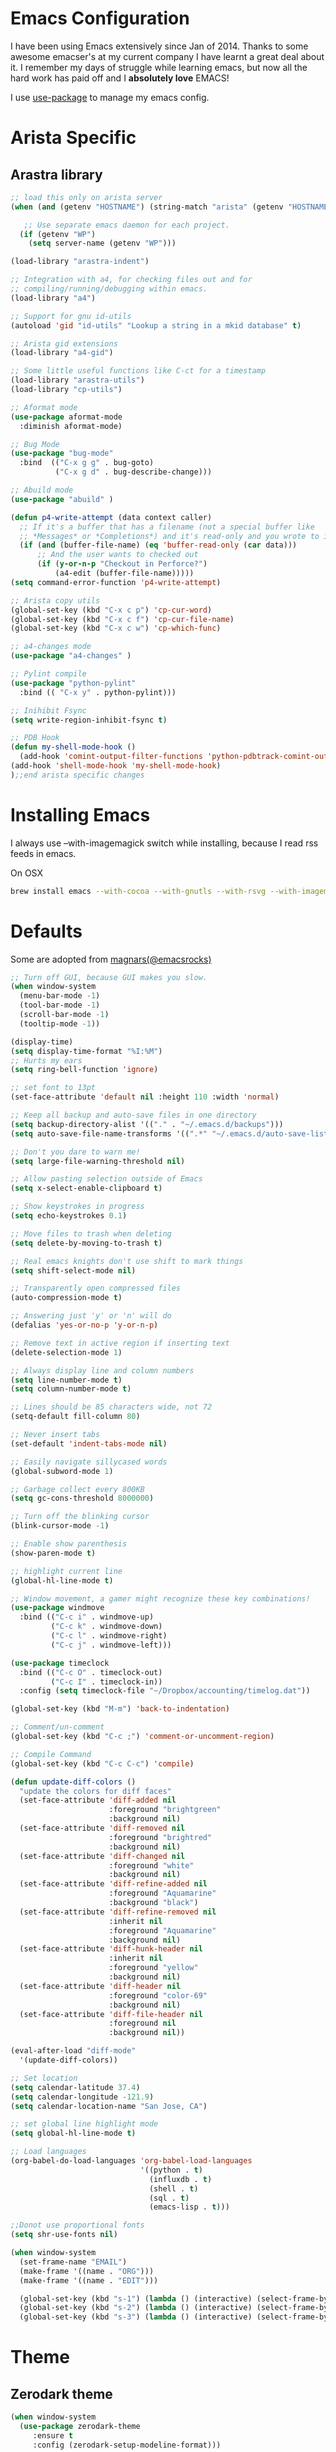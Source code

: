 * Emacs Configuration

I have been using Emacs extensively since Jan of 2014. Thanks to some awesome
emacser's at my current company I have learnt a great deal about it. I remember my
days of struggle while learning emacs, but now all the hard work has paid off and I
*absolutely love* EMACS!

I use [[https://github.com/jwiegley/use-package][use-package]] to manage my emacs config.

* Arista Specific
** Arastra library

#+BEGIN_SRC emacs-lisp
  ;; load this only on arista server
  (when (and (getenv "HOSTNAME") (string-match "arista" (getenv "HOSTNAME")))

     ;; Use separate emacs daemon for each project.
    (if (getenv "WP")
      (setq server-name (getenv "WP")))

  (load-library "arastra-indent")

  ;; Integration with a4, for checking files out and for
  ;; compiling/running/debugging within emacs.
  (load-library "a4")

  ;; Support for gnu id-utils
  (autoload 'gid "id-utils" "Lookup a string in a mkid database" t)

  ;; Arista gid extensions
  (load-library "a4-gid")

  ;; Some little useful functions like C-ct for a timestamp
  (load-library "arastra-utils")
  (load-library "cp-utils")

  ;; Aformat mode
  (use-package aformat-mode
    :diminish aformat-mode)

  ;; Bug Mode
  (use-package "bug-mode"
    :bind  (("C-x g g" . bug-goto)
            ("C-x g d" . bug-describe-change)))

  ;; Abuild mode
  (use-package "abuild" )

  (defun p4-write-attempt (data context caller)
    ;; If it's a buffer that has a filename (not a special buffer like
    ;; *Messages* or *Completions*) and it's read-only and you wrote to it
    (if (and (buffer-file-name) (eq 'buffer-read-only (car data)))
        ;; And the user wants to checked out
        (if (y-or-n-p "Checkout in Perforce?")
            (a4-edit (buffer-file-name)))))
  (setq command-error-function 'p4-write-attempt)

  ;; Arista copy utils
  (global-set-key (kbd "C-x c p") 'cp-cur-word)
  (global-set-key (kbd "C-x c f") 'cp-cur-file-name)
  (global-set-key (kbd "C-x c w") 'cp-which-func)

  ;; a4-changes mode
  (use-package "a4-changes" )

  ;; Pylint compile
  (use-package "python-pylint"
    :bind (( "C-x y" . python-pylint)))

  ;; Inihibit Fsync
  (setq write-region-inhibit-fsync t)

  ;; PDB Hook
  (defun my-shell-mode-hook ()
    (add-hook 'comint-output-filter-functions 'python-pdbtrack-comint-output-filter-function t))
  (add-hook 'shell-mode-hook 'my-shell-mode-hook)
  );;end arista specific changes
#+END_SRC

* Installing Emacs
I always use --with-imagemagick switch while installing, because I
read rss feeds in emacs.

On OSX
#+BEGIN_SRC sh
brew install emacs --with-cocoa --with-gnutls --with-rsvg --with-imagemagick
#+END_SRC

* Defaults
Some are adopted from [[https://github.com/magnars][magnars(@emacsrocks)]]
#+BEGIN_SRC emacs-lisp
  ;; Turn off GUI, because GUI makes you slow.
  (when window-system
    (menu-bar-mode -1)
    (tool-bar-mode -1)
    (scroll-bar-mode -1)
    (tooltip-mode -1))

  (display-time)
  (setq display-time-format "%I:%M")
  ;; Hurts my ears
  (setq ring-bell-function 'ignore)

  ;; set font to 13pt
  (set-face-attribute 'default nil :height 110 :width 'normal)

  ;; Keep all backup and auto-save files in one directory
  (setq backup-directory-alist '(("." . "~/.emacs.d/backups")))
  (setq auto-save-file-name-transforms '((".*" "~/.emacs.d/auto-save-list/" t)))

  ;; Don't you dare to warn me!
  (setq large-file-warning-threshold nil)

  ;; Allow pasting selection outside of Emacs
  (setq x-select-enable-clipboard t)

  ;; Show keystrokes in progress
  (setq echo-keystrokes 0.1)

  ;; Move files to trash when deleting
  (setq delete-by-moving-to-trash t)

  ;; Real emacs knights don't use shift to mark things
  (setq shift-select-mode nil)

  ;; Transparently open compressed files
  (auto-compression-mode t)

  ;; Answering just 'y' or 'n' will do
  (defalias 'yes-or-no-p 'y-or-n-p)

  ;; Remove text in active region if inserting text
  (delete-selection-mode 1)

  ;; Always display line and column numbers
  (setq line-number-mode t)
  (setq column-number-mode t)

  ;; Lines should be 85 characters wide, not 72
  (setq-default fill-column 80)

  ;; Never insert tabs
  (set-default 'indent-tabs-mode nil)

  ;; Easily navigate sillycased words
  (global-subword-mode 1)

  ;; Garbage collect every 800KB
  (setq gc-cons-threshold 8000000)

  ;; Turn off the blinking cursor
  (blink-cursor-mode -1)

  ;; Enable show parenthesis
  (show-paren-mode t)

  ;; highlight current line
  (global-hl-line-mode t)

  ;; Window movement, a gamer might recognize these key combinations!
  (use-package windmove
    :bind (("C-c i" . windmove-up)
           ("C-c k" . windmove-down)
           ("C-c l" . windmove-right)
           ("C-c j" . windmove-left)))

  (use-package timeclock
    :bind (("C-c O" . timeclock-out)
           ("C-c I" . timeclock-in))
    :config (setq timeclock-file "~/Dropbox/accounting/timelog.dat"))

  (global-set-key (kbd "M-m") 'back-to-indentation)

  ;; Comment/un-comment
  (global-set-key (kbd "C-c ;") 'comment-or-uncomment-region)

  ;; Compile Command
  (global-set-key (kbd "C-c C-c") 'compile)

  (defun update-diff-colors ()
    "update the colors for diff faces"
    (set-face-attribute 'diff-added nil
                        :foreground "brightgreen"
                        :background nil)
    (set-face-attribute 'diff-removed nil
                        :foreground "brightred"
                        :background nil)
    (set-face-attribute 'diff-changed nil
                        :foreground "white"
                        :background nil)
    (set-face-attribute 'diff-refine-added nil
                        :foreground "Aquamarine"
                        :background "black")
    (set-face-attribute 'diff-refine-removed nil
                        :inherit nil
                        :foreground "Aquamarine"
                        :background nil)
    (set-face-attribute 'diff-hunk-header nil
                        :inherit nil
                        :foreground "yellow"
                        :background nil)
    (set-face-attribute 'diff-header nil
                        :foreground "color-69"
                        :background nil)
    (set-face-attribute 'diff-file-header nil
                        :foreground nil
                        :background nil))

  (eval-after-load "diff-mode"
    '(update-diff-colors))

  ;; Set location
  (setq calendar-latitude 37.4)
  (setq calendar-longitude -121.9)
  (setq calendar-location-name "San Jose, CA")

  ;; set global line highlight mode
  (setq global-hl-line-mode t)

  ;; Load languages
  (org-babel-do-load-languages 'org-babel-load-languages
                               '((python . t)
                                 (influxdb . t)
                                 (shell . t)
                                 (sql . t)
                                 (emacs-lisp . t)))

  ;;Donot use proportional fonts
  (setq shr-use-fonts nil)

  (when window-system
    (set-frame-name "EMAIL")
    (make-frame '((name . "ORG")))
    (make-frame '((name . "EDIT")))

    (global-set-key (kbd "s-1") (lambda () (interactive) (select-frame-by-name "EMAIL")))
    (global-set-key (kbd "s-2") (lambda () (interactive) (select-frame-by-name "ORG")))
    (global-set-key (kbd "s-3") (lambda () (interactive) (select-frame-by-name "EDIT"))))
#+END_SRC

* Theme
** Zerodark theme
  #+BEGIN_SRC emacs-lisp
  (when window-system
    (use-package zerodark-theme
       :ensure t
       :config (zerodark-setup-modeline-format)))
  #+END_SRC
   #+END_SRC
* Packages
** Autocomplete mode
#+BEGIN_SRC emacs-lisp
  (use-package auto-complete
    :commands auto-complete-mode
    :init
    (progn
      (auto-complete-mode t))
    :bind (:map ac-completing-map
                ("M-TAB" . ac-fuzzy-complete))
    :config
    (progn
      (use-package fuzzy :ensure t)

      (ac-set-trigger-key "TAB")
      (ac-config-default)

      (setq ac-delay 0.02)
      (setq ac-use-menu-map t)
      (setq ac-menu-height 50)
      (setq ac-use-quick-help t)
      (setq ac-comphist-file  "~/.emacs.d/ac-comphist.dat")
      (setq ac-ignore-case 'smart)
      (setq ac-dwim t)
      (setq ac-fuzzy-enable t)
      (setq ac-modes '(css-mode
                       emacs-lisp-mode
                       go-mode
                       lisp-interaction-mode
                       lisp-mode
                       makefile-mode
                       python-mode
                       sh-mode))))
#+END_SRC

** Dictionary
#+BEGIN_SRC emacs-lisp
  (use-package dictionary
    :ensure t
    :bind (("C-c d" . dictionary-lookup-definition)))
#+END_SRC
** DockerFile-mode
#+BEGIN_SRC emacs-lisp
(use-package dockerfile-mode
    :mode "Dockerfile.*")
#+END_SRC

** Docker
#+BEGIN_SRC emacs-lisp
  (use-package docker
    :commands (docker-images docker-containers)
    :init
    (when (string= system-type "darwin")
      (setenv "PATH" (concat (getenv "PATH") ":/usr/local/bin"))
      (setq exec-path (append exec-path '("/usr/local/bin")))
      (setenv "DOCKER_TLS_VERIFY" "1")
      (setenv "DOCKER_HOST" "tcp://192.168.99.100:2376")
      (setenv "DOCKER_CERT_PATH" "/Users/manojm321/.docker/machine/machines/default")
      (setenv "DOCKER_MACHINE_NAME" "default"))
    :config (use-package docker-tramp
              :ensure t))
#+END_SRC
** Elfeed
#+begin_src emacs-lisp
  (use-package elfeed
    :ensure t
    :custom-face (elfeed-search-title-face ((t (:foreground "#c678dd" :height 1.2))))
    :config (setq elfeed-db-directory "~/Dropbox/.elfeed"
                  elfeed-search-title-max-width 100))

  (defun mkm-elfeed()
    "Setup elfeed-org and fetch new feeds"
    (interactive)
    (elfeed-org)
    (elfeed)
    (delete-other-windows)
    (elfeed-search-fetch())
    (goto-char (point-min)))
#+end_src
** Elfeed-goodies
   #+BEGIN_SRC emacs-lisp
     (use-package elfeed-goodies
       :ensure t
       :init (elfeed-goodies/setup)
       :config (setq elfeed-goodies/feed-source-column-width 25))

     ;; from:https://github.com/skeeto/elfeed/issues/222
     (cl-defun ap/elfeed-search-add-separators (&key (min-group-size 2))
       "Insert overlay spacers where the current date changes.
     If no group has at least MIN-GROUP-SIZE items, no spacers will be
     inserted. "
       ;; TODO: Use column-specific functions so that, e.g. date column could be grouped by month/year
       (cl-labels ((count-date-items (date)
                                     (cl-loop for entry in elfeed-search-entries
                                              when (equal date (elfeed-search-format-date (elfeed-entry-date entry)))
                                              count it))
                   (insert-date (date &key count)
                                (ov (line-beginning-position) (line-beginning-position)
                                    'before-string (propertize (format "\n%s (%s)\n" date count)
                                                               'face 'elfeed-search-date-face)
                                    'type 'date-separator))
                   (entry-date (offset)
                               (when-let ((entry (nth offset elfeed-search-entries)))
                                 (elfeed-search-format-date (elfeed-entry-date entry)))))
         (ov-clear)
         (save-excursion
           (goto-char (point-min))
           (cl-loop with largest-group-size = 1
                    with offset = (- 1 elfeed-search--offset) ; 1 is first line
                    with prev-data = (entry-date offset)

                    initially do (insert-date prev-data
                                              :count (count-date-items prev-data))

                    while (not (eobp))
                    do (progn
                         (forward-line 1)
                         (incf offset))

                    for current-data = (entry-date offset)
                    if (not (equal current-data prev-data))
                    do (progn
                         (insert-date current-data
                                      :count (count-date-items current-data))
                         (setq prev-data current-data))
                    else do (incf largest-group-size)

                    finally do (when (< largest-group-size min-group-size)
                                 (ov-clear))))))



     ;; stolen from https://github.com/alphapapa/pocket-reader.el
     (defun pocket-reader--url-domain (url)
       "Return domain for URL.
     Common prefixes like www are removed."
       (replace-regexp-in-string (rx bos (and (or "www" "amp") ".")) ""
                                 (url-host (url-generic-parse-url url))))

     (add-hook 'elfeed-search-update-hook #'ap/elfeed-search-add-separators)
     (advice-add #'elfeed-goodies/entry-line-draw :override #'ap/elfeed-goodies/entry-line-draw)

     (defun ap/elfeed-goodies/entry-line-draw (entry)
       "My version of this function.  Prints ENTRY to the buffer."

       (cl-flet ((add-faces (str &rest faces)
                            (dolist (face faces str)
                              (add-face-text-property 0 (length str)
                                                      face 'append str)))
                 (tags (entry)
                       (seq-difference (--map (substring-no-properties (symbol-name it))
                                              (elfeed-entry-tags entry))
                                       '("unread" "starred"))))
         (let* ( ;; Choose color and faces first
                ;; See https://www.reddit.com/r/emacs/comments/7a976a/face_applied_to_result_of_symbolname_becomes/
                (site (pocket-reader--url-domain (elfeed-entry-link entry)))
                (hash (rainbow-identifiers--hash-function site))
                (site-face (rainbow-identifiers-cie-l*a*b*-choose-face hash))
                (title-faces (elfeed-search--faces (elfeed-entry-tags entry)))

                ;; Feed
                (feed (elfeed-entry-feed entry))
                (feed-title (when feed
                              (or (elfeed-meta feed :title) (elfeed-feed-title feed))))
                (feed-width elfeed-goodies/feed-source-column-width)
                (feed-column (elfeed-format-column feed-title feed-width :left))
                (feed-column (apply #'add-faces feed-column site-face title-faces))

                ;; Tags before title (so title can use the width of the tags column for this item)
                (tags (tags entry))
                (tags-str (s-join "," tags))
                ;; Use raw tag list to check for starred
                (starred-p (member 'starred (elfeed-entry-tags entry)))
                (tags-width (min (length tags-str)
                                 elfeed-goodies/tag-column-width))
                (tag-column (elfeed-format-column tags-str tags-width :right))
                (tag-column (apply #'add-faces tag-column site-face title-faces))

                ;; Title
                (title (or (elfeed-meta entry :title) (elfeed-entry-title entry) ""))
                (title-width (- (window-width) feed-width tags-width 4))
                (title-column (elfeed-format-column (truncate-string-to-width title title-width nil nil 'ellipsis) title-width :left))
                (title-column (apply #'add-faces title-column site-face title-faces)))

           (insert feed-column " ")
           (insert (if starred-p
                       (propertize "*"
                                   'face 'pocket-reader-favorite-star)
                     " ")
                   " ")
           (insert (propertize title-column 'kbd-help title) " ")
           (insert tag-column))))
   #+END_SRC

** Elfeed-org
#+BEGIN_SRC emacs-lisp
(use-package elfeed-org
  :ensure t
  :defer t)
#+END_SRC

** FCI mode
#+BEGIN_SRC emacs-lisp
  (use-package fill-column-indicator
    :commands (fci-mode)
    :config
    (setq fci-rule-column 85))
#+END_SRC

** Fly-Check
#+BEGIN_SRC emacs-lisp
  (use-package flycheck
    :ensure t)
#+END_SRC
** flycheck-package
   This library provides a flycheck checker for the metadata in Emacs Lisp files
   which are intended to be packages. That metadata includes the package
   description, its dependencies and more. The checks are performed by the
   separate package-lint library.

   #+BEGIN_SRC emacs-lisp
     (use-package flycheck-package
        :ensure t
        :requires flycheck
        :config (flycheck-package-setup))
   #+END_SRC
** Fly-spell
 #+BEGIN_SRC emacs-lisp
   (use-package flyspell
     :ensure t
     :config (setq flyspell-issue-message-flag t))
 #+END_SRC
** Go Guru
#+BEGIN_SRC emacs-lisp
  (use-package go-guru
    :ensure t
    :ensure-system-package (guru . "go get -u golang.org/x/tools/cmd/guru")
    :custom-face (go-guru-hl-identifier-face ((t (:underline t))))
    :config (add-hook 'go-mode-hook #'go-guru-hl-identifier-mode))
#+END_SRC
** Go mode
#+BEGIN_SRC emacs-lisp
  (use-package go-mode
    :mode "\\.go"
    :hook (before-save . gofmt-before-save)
    :config
      (defun my-go-mode-hook ()
        ; Use goimports instead of go-fmt
        (setq gofmt-command "goimports")
        ; Customize compile command to run go build
        (if (not (string-match "go" compile-command))
          (set (make-local-variable 'compile-command)
            "go build -v && go test -v -race && go vet")))

      (add-hook 'go-mode-hook 'my-go-mode-hook))
#+END_SRC

** Go Autocomplete
#+BEGIN_SRC emacs-lisp
  (use-package go-autocomplete
    :ensure t
    :requires go-mode
    :config
      (defun auto-complete-for-go ()
        (auto-complete-mode 1))
      (add-hook 'go-mode-hook 'auto-complete-for-go))
#+END_SRC

** Helm company
#+BEGIN_SRC emacs-lisp
(use-package helm-company
:ensure t)
#+END_SRC
** Helm godoc
   #+BEGIN_SRC emacs-lisp
   (use-package helm-go-package
      :ensure t)
   #+END_SRC

** Helm mode
#+BEGIN_SRC emacs-lisp
  (use-package helm
    :diminish helm-mode
     :ensure t
     :init (progn
             (require 'helm-config)
             (setq helm-candidate-number-limit 100)
             ;; From https://gist.github.com/antifuchs/9238468
             (setq helm-idle-delay 0.0 ; update fast sources immediately (doesn't).
             helm-input-idle-delay 0.01  ; this actually updates things
                                         ; reeeelatively quickly.
             helm-yas-display-key-on-candidate t
             helm-quick-update t)
             (helm-mode)
             (use-package helm-swoop
             :ensure t
             :bind ("M-i" . helm-swoop)))
     :bind (("C-x b" . helm-mini)
            ("C-h a" . helm-apropos)
            ("M-y" . helm-show-kill-ring)
            ("M-x" . helm-M-x)
            ("C-x C-f" . helm-find-files))
     :config (define-key helm-map (kbd "TAB" ) 'helm-execute-persistent-action ))
   (ido-mode -1) ;; Turn off ido mode.
#+END_SRC
** HTMLize
   #+BEGIN_SRC emacs-lisp
   (use-package htmlize
      :ensure t)
   #+END_SRC
** Interleave
   #+BEGIN_SRC emacs-lisp
   (use-package interleave
   :ensure t)
   #+END_SRC
** Jedi mode
#+BEGIN_SRC emacs-lisp
(use-package jedi
   :ensure t
   :config
   (progn
      (add-hook 'python-mode-hook 'jedi:setup)
      (setq jedi:complete-on-dot t)))
#+END_SRC

** Jenkins-mode
#+BEGIN_SRC emacs-lisp
(use-package jenkins
  :ensure t
  :init (progn
           (setq jenkins-url "http://jenkins")
           (setq jenkins-username "manojm321")))
#+END_SRC
** Indium
   #+BEGIN_SRC emacs-lisp
   (use-package js2-mode
   :ensure t)
   (use-package indium
   :requires js2-mode
   :ensure t)
   #+END_SRC
** tickscript-mode
#+BEGIN_SRC emacs-lisp
   (use-package tickscript-mode
     :ensure t)
#+END_SRC
** keyfreq
   #+BEGIN_SRC emacs-lisp
     (use-package keyfreq
       :ensure t
       :config (setq keyfreq-mode 1
                     keyfreq-autosave-mode 1))
   #+END_SRC
** Kubernetes
#+BEGIN_SRC emacs-lisp
(use-package kubernetes
  :ensure t
  :custom (kubernetes-logs-arguments (quote ("--tail=500")))
  :commands (kubernetes-overview))
   #+END_SRC

** Ledger-cli
#+BEGIN_SRC emacs-lisp
  (use-package ledger-mode
    :ensure t
    :config (setq ledger-reports
                  (quote
                   (("bal" "%(binary) -f %(ledger-file) bal")
                    ("reg" "%(binary) -f %(ledger-file) reg")
                    ("payee" "%(binary) -f %(ledger-file) reg @%(payee)")
                    ("account-reg" "%(binary) -f %(ledger-file) reg --tail 30 %(account)")
                    ("account-bal" "%(binary) -f %(ledger-file) bal %(account)")))
                  ledger-report-is-reversed t)
    :mode "\\.dat$")
#+END_SRC

** Magit
#+begin_src emacs-lisp
  ;; Pushing to explicit refs is a multi step process. This function adds push review
  ;; git command to push to gerrits magic branch refs/for/master. Review remote should
  ;; be define in .git/config
  (defun magit-push-to-gerrit ()
    (interactive)
    (magit-git-command-topdir "git push review"))

  (use-package magit
    :bind ("C-c g" . magit-status)
    :custom (magit-diff-highlight-hunk-body nil)
    :hook (git-commit-setup . git-commit-turn-on-flyspell)
    :pin melpa-stable
    :config
    (define-key magit-status-mode-map (kbd "q") 'magit-quit-session)
    (magit-define-popup-action 'magit-push-popup
      ?g
      "push to gerrit"
      'magit-push-to-gerrit))
#+end_src

*** Fullscreen magit
#+begin_src emacs-lisp
;; full screen magit-status
(defadvice magit-status (around magit-fullscreen activate)
  (window-configuration-to-register :magit-fullscreen)
  ad-do-it
  (delete-other-windows))

(defun magit-quit-session ()
  "Restores the previous window configuration and kills the magit buffer"
  (interactive)
  (kill-buffer)
  (jump-to-register :magit-fullscreen))
#+end_src

** Highlight indent
#+BEGIN_SRC emacs-lisp
(use-package highlight-indent-guides
   :ensure t
   :config (setq highlight-indent-guides-method 'character))
#+END_SRC
    
** Markdown mode
#+BEGIN_SRC emacs-lisp
(use-package markdown-mode
  :ensure t
  :commands (markdown-mode gfm-mode)
  :mode (("README\\.md\\'" . gfm-mode)
         ("\\.md\\'" . markdown-mode)
         ("\\.markdown\\'" . markdown-mode))
  :init (setq markdown-command "multimarkdown"))
#+END_SRC

** Matlab
   #+BEGIN_SRC emacs-lisp
   (use-package matlab-mode
     :ensure t
     :mode "\\.m$"
     :init (progn
              (setq matlab-indent-function t)
              (setq matlab-shell-command "/Applications/MATLAB_R2012b.app/bin/matlab")
              (setq matlab-shell-command-switches (list "-nodesktop" "-nosplash"))))
   #+END_SRC
** Mu4e
#+BEGIN_SRC emacs-lisp
  ;; this path should have mu4e and org-mu4e
  (add-to-list 'load-path "/usr/local/share/emacs/site-lisp/mu/mu4e")
  (use-package mu4e
    :bind (("C-c m" . mu4e))
    :config (setq mu4e-index-cleanup nil      ;; don't do a full cleanup check
                  mu4e-index-lazy-check t    ;; don't consider up-to-date dirs
                  mu4e-maildir   "~/mbsync"
                  mu4e-sent-folder "/[Gmail].Sent Mail"
                  mu4e-drafts-folder "/[Gmail].Drafts"
                  mu4e-trash-folder "/[Gmail].Trash"
                  mu4e-refile-folder "/[Gmail].Archive"
                  mu4e-confirm-quit nil
                  mu4e-view-show-images t
                  mu4e-sent-messages-behavior 'sent
                  mu4e-get-mail-command "mbsync gmail"
                  mu4e-attachment-dir  "~/Downloads"
                  mu4e-view-show-images t
                  mu4e-headers-results-limit 500
                  mu4e-update-interval 300
                  mu4e-hide-index-messages t
                  mu4e-headers-include-related nil
                  mu4e-headers-date-format "%y/%m/%d %H:%M:%S"
                  mu4e-headers-fields '((:date . nil)
                                         (:flags . 6)
                                         (:recipnum)
                                         (:mailing-list . 20)
                                         (:from-or-to . 20)
                                         (:subject))
                  mu4e-view-prefer-html nil))

  (advice-add 'mu4e~headers-quit-buffer :after 'bury-buffer)

  (add-hook 'mu4e-view-mode-hook 'visual-line-mode)
  (add-hook 'mu4e-view-mode-hook
            (lambda()
              ;; try to emulate some of the eww key-bindings
              (local-set-key (kbd "<tab>") 'shr-next-link)
              (local-set-key (kbd "<backtab>") 'sdhr-previous-link)))

  (add-hook 'mu4e-compose-mode-hook
            (defun mkm-compose-message-setting ()
              "My settings for message composition."
              (set-fill-column 72)
              (flyspell-mode)))

  (setq shr-color-visible-luminance-min 50)

  (use-package org-mu4e
    :config (setq org-mu4e-convert-to-html t))

  (defun compose-attach-marked-files ()
    "Compose mail and attach all the marked files from a dired buffer."
    (interactive)
    (let ((files (dired-get-marked-files)))
      (compose-mail nil nil nil t)
      (dolist (file files)
        (if (file-regular-p file)
            (mml-attach-file file
                             (mm-default-file-encoding file)
                             nil "attachment")
          (message "skipping non-regular file %s" file)))))
  (progn
    (add-to-list 'mu4e-bookmarks (make-mu4e-bookmark
                                  :name "Unread posts addressed to me"
                                  :query "recip:manojm321 flag:unread AND NOT flag:trashed"
                                  :key ?m))
    (add-to-list 'mu4e-bookmarks (make-mu4e-bookmark
                                  :name "Unread Influxdata posts addressed to me"
                                  :query "s:InfluxData flag:unread"
                                  :key ?d))
    (add-to-list 'mu4e-bookmarks (make-mu4e-bookmark
                                  :name "Unread posts from spidar"
                                  :query "from:spidar flag:unread"
                                  :key ?s))
    (add-to-list 'mu4e-bookmarks (make-mu4e-bookmark
                                  :name "Unread review requests"
                                  :query "\( s:Change in OR s:Review Request \)AND flag:unread"
                                  :key ?r))
    (add-to-list 'mu4e-bookmarks (make-mu4e-bookmark
                                  :name "Invitations"
                                  :query "s:Invitation AND flag:unread"
                                  :key ?i))
    (add-to-list 'mu4e-bookmarks (make-mu4e-bookmark
                                  :name "Unread Cron messages"
                                  :query "s:Cron AND flag:unread"
                                  :key ?c)))
#+END_SRC

** Mu4e-alert
   #+BEGIN_SRC emacs-lisp
   (use-package mu4e-alert
    :ensure t
    :config (progn
              (setq mu4e-alert-interesting-mail-query
                    "recip:manojm321 flag:unread date:7d..now AND NOT flag:trashed")
              (mu4e-alert-enable-mode-line-display)))
   #+END_SRC
** Mu4e-conversation
   #+BEGIN_SRC emacs-lisp
     (use-package mu4e-conversation
       :requires mu4e
       :ensure t
       :config (global-mu4e-conversation-mode))
   #+END_SRC
** protbuf-mode
   #+BEGIN_SRC emacs-lisp
   (use-package protobuf-mode
     :ensure t)
   #+END_SRC
** Org
#+BEGIN_SRC emacs-lisp
  (use-package org
    :ensure t
    :bind (("C-c a" . org-agenda)
           ("C-c c" . org-capture)
           ("M-m" . back-to-indentation))
    :custom-face  '((org-block-begin-line ((t (:background "gray22" :foreground "gray50" :height 0.9))))
                    (org-block-end-line ((t (:background "gray22" :foreground "gray50" :height 0.9)))))
    :config (setq org-directory '("~/Dropbox/org")
                  org-agenda-files '("~/Dropbox/org/")
                  org-agenda-text-search-extra-files '(agenda-archives)
                  org-blank-before-new-entry '((heading) (plain-list-item))
                  org-enforce-todo-dependencies t
                  org-log-done 'time
                  org-log-redeadline 'time
                  org-log-reschedule 'time
                  org-confirm-babel-evaluate nil
                  org-log-redeadline 'time
                  org-src-tab-acts-natively t
                  org-use-speed-commands t
                  org-src-fontify-natively t
                  org-capture-templates
                  '(("a" "Appointment" entry (file  "~/Dropbox/org/gcal.org" )
                     "* %?\n\n%^T\n\n:PROPERTIES:\n\n:END:\n\n")
                    ("e" "Capture email as TODO" entry (file "~/Dropbox/org/todo.org")
                     "* TODO %?\n\n%a\n" :empty-lines-after 2 :prepend t)
                    ("l" "Capture a link from clipboard" entry (file "~/Dropbox/org/notes.org")
                     (function mkm-org-capture/link)  :empty-lines-after 2 :prepend t)
                    ("r" "Read about this later." entry (file "~/Dropbox/org/notes.org")
                     "* TODO %?\n\n" :empty-lines-after 2 :prepend t)
                    ("m" "Meeting notes automatically clocks in" entry (file "~/Dropbox/org/todo.org" )
                     "* %? %^g" :empty-lines-after 2 :prepend t :clock-in t)
                    ("t" "Capture a TODO task" entry (file "~/Dropbox/org/todo.org")
                     "* TODO %?" :empty-lines-after 2 :prepend t)
                    ("f" "Capture a elfeed to notes" entry (file "~/Dropbox/org/notes.org")
                     (function mkm-elfeed/capture) :empty-lines-after 2 :prepend t)
                    ("h" "Capture a habit" plain (file "~/Dropbox/accounting/timelog.dat")
                     (function mkm-org-capture/activity) :immediate-finish t)
                    ("p" "Capture a TODO task" entry (file "~/Dropbox/org/personal.org")
                     "* TODO %?\n\s\s- " :empty-lines-after 2 :prepend t))))
  (add-hook 'org-mode-hook 'flyspell-mode)
  (add-hook 'org-mode-hook 'auto-fill-mode)

  ;; mark bold text in red color
  (add-to-list 'org-emphasis-alist '("*" (:foreground "red")))

  (defun air-org-skip-subtree-if-priority (priority)
    "Skip an agenda subtree if it has a priority of PRIORITY.
        PRIORITY may be one of the characters ?A, ?B, or ?C."
    (let ((subtree-end (save-excursion (org-end-of-subtree t)))
          (pri-value (* 1000 (- org-lowest-priority priority)))
          (pri-current (org-get-priority (thing-at-point 'line t))))
      (if (= pri-value pri-current)
          subtree-end
        nil)))

  (setq org-agenda-custom-commands
        '(("d" "Daily agenda and TODOs except from notes.org"
           ((tags "PRIORITY=\"A\""
                  ((org-agenda-skip-function '(org-agenda-skip-entry-if 'todo 'done))
                   (org-agenda-overriding-header "High-priority unfinished tasks:")))
            (agenda "" ((org-agenda-span 'day)))
            (alltodo "" ((org-agenda-skip-function '(or (air-org-skip-subtree-if-priority ?A)
                                                        (org-agenda-skip-if nil '(scheduled deadline))))
                         (org-agenda-overriding-header "ALL tasks:"))))
           ((org-agenda-files '("~/Dropbox/org/gcal.org"
                                "~/Dropbox/org/todo.org"
                                "~/Dropbox/org/meetings.org"))))
          ("p" "Personal agenda"
           ((tags "PRIORITY=\"A\""
                  ((org-agenda-skip-function '(org-agenda-skip-entry-if 'todo 'done))
                   (org-agenda-overriding-header "High-priority unfinished tasks:")))
            (agenda "" ((org-agenda-span 'day)))
            (alltodo "" ((org-agenda-skip-function '(or (air-org-skip-subtree-if-priority ?A)
                                                        (org-agenda-skip-if nil '(scheduled deadline))))
                         (org-agenda-overriding-header "ALL tasks:"))))
           ((org-agenda-files '("~/Dropbox/org/personal.org"))))
          ("a" "Daily agenda and all TODOs"
           ((tags "PRIORITY=\"A\""
                  ((org-agenda-skip-function '(org-agenda-skip-entry-if 'todo 'done))
                   (org-agenda-overriding-header "High-priority unfinished tasks:")))
            (agenda "" ((org-agenda-span 'day)))
            (alltodo "" ((org-agenda-skip-function '(or (air-org-skip-subtree-if-priority ?A)
                                                        (org-agenda-skip-if nil '(scheduled deadline))))
                         (org-agenda-overriding-header "ALL tasks:")))))
          ("r" "Reading list"
           ((tags "PRIORITY=\"A\""
                  ((org-agenda-skip-function '(org-agenda-skip-entry-if 'todo 'done))
                   (org-agenda-overriding-header "High-priority unfinished tasks:")))
            (agenda "" ((org-agenda-span 'day)))
            (alltodo "" ((org-agenda-skip-function '(or (air-org-skip-subtree-if-priority ?A)
                                                        (org-agenda-skip-if nil '(scheduled deadline))))
                         (org-agenda-overriding-header "ALL tasks:"))))
           ((org-agenda-files '("~/Dropbox/org/notes.org"))))))

  (defun mkm-org/read-entry()
    "Read a notes entry with webpage and notes TODO side-by-side"
    (interactive)
    (let*  ((url-prop (org-entry-properties nil "URL"))
            (pdf-prop (org-entry-properties nil "INTERLEAVE_PDF")))
      (progn
        (cond (pdf-prop
               (interleave-mode))
              (url-prop
               (let* ((url (cdr (assoc "URL" url-prop))))
                 (if (string-match-p (regexp-quote "youtube.com") url)
                     (browse-url url)
                   (progn
                     (org-narrow-to-subtree)
                     (delete-other-windows)
                     (split-window-right)
                     (eww url)))))))))

    (defun mkm-elfeed/capture ()
      (let ((entry (elfeed-search-selected :single)))
        (concat "* TODO "
                (elfeed-entry-title entry)
                "\n\s\s:PROPERTIES:\n\s\s:URL: "
                (elfeed-entry-link entry)
                "\n\s\s:END:\n")))

    (defun mkm-elfeed/play-video ()
      (interactive)
      (let* ((entry (elfeed-search-selected :single))
             (url (elfeed-entry-link entry)))
        (elfeed-search-untag-all-unread)
        (start-process "vlc" "*vlc*"
                       "/Applications/VLC.app/Contents/MacOS/VLC" url)))


    (define-key elfeed-search-mode-map "v" #'mkm-elfeed/play-video)

    (defun mkm-org-capture/activity ()
      (let ((activity (read-string "Activity: " ))
            (minutes (read-number "Minutes: " )))
        (concat "i "
                (format-time-string "%Y/%m/%d %H:%M:%S"
                                    (time-subtract (current-time)
                                                   (seconds-to-time (* minutes 60))))
                " "
                activity
                "\no "
                (format-time-string "%Y/%m/%d %H:%M:%S")
                " done" )))

    (defun mkm-org-capture/link ()
      "Make a TODO entry with a link in clipboard. Page title is used as task heading."
      (let* ((url-string (s-trim (x-get-clipboard)))
             (pdf (string-suffix-p "pdf" url-string)))
        (unless pdf
          (let ((page-title (org-web-tools--html-title (org-web-tools--get-url url-string))))
            (concat "* TODO "
                    page-title
                    "\n\s\s:PROPERTIES:\n\s\s:URL: "
                    url-string
                    "\n\s\s:END:\n\n\s\s- %?")))))


    (setq org-export-with-author nil)
    (setq org-export-with-date nil)
    (setq org-export-with-toc nil)
    (setq org-export-with-creator nil)
   #+END_SRC
** org-bullets
#+BEGIN_SRC emacs-lisp
(use-package org-bullets
   :ensure t
   :config (add-hook 'org-mode-hook (lambda () (org-bullets-mode 1))))

#+END_SRC
** org-gcal
   #+BEGIN_SRC emacs-lisp
     (use-package org-gcal
        :ensure t
        :config (run-with-timer 0 (* 60 60) #'org-gcal-sync))
   #+END_SRC
** Org-journal
#+BEGIN_SRC emacs-lisp
(use-package org-journal
   :ensure t
   :config
   (setq org-journal-dir "~/Dropbox/Notes/journal/"))
#+END_SRC

** org-pdfview
   #+BEGIN_SRC emacs-lisp
   (use-package org-pdfview
   :ensure t
   :config
   (add-to-list 'org-file-apps '("\\.pdf\\'" . (lambda (file link) (org-pdfview-open link)))))
   #+END_SRC
** org-rifle
   #+BEGIN_SRC emacs-lisp
     (use-package helm-org-rifle
       :ensure t)
   #+END_SRC
** org-web-tools
   - Provides useful functions to work with web pages. Ex: extract title
#+BEGIN_SRC emacs-lisp
(use-package org-web-tools
   :ensure t)
#+END_SRC
** ov
   #+BEGIN_SRC emacs-lisp
   (use-package ov
    :ensure t)
   #+END_SRC
** PDB
#+BEGIN_SRC emacs-lisp
  (use-package pdb-mode
    :ensure t)
#+END_SRC
** pdf tools
#+BEGIN_SRC emacs-lisp
  (use-package pdf-tools
    :ensure t
    :bind (:map pdf-view-mode-map
          ("o" . pdf-outline)
          ("M-g g" . pdf-view-goto-label)
          ("M" . pdf-view-midnight-minor-mode))
    :config
      (progn
        (setq pdf-tools-handle-upgrades nil) ; Use brew upgrade pdf-tools instead.
        (setq pdf-info-epdfinfo-program "/usr/local/bin/epdfinfo"))
        (pdf-tools-install t))
#+END_SRC
** Rainbow-identifiers
   #+BEGIN_SRC emacs-lisp
   (use-package rainbow-identifiers
     :ensure t)
   #+END_SRC
** Recentf
#+begin_src emacs-lisp
(use-package recentf
  :config
  (recentf-mode t)
  (setq recentf-max-saved-items 200))
#+end_src
** Rust
   #+BEGIN_SRC emacs-lisp
  (use-package rust-mode
    :hook (rust-mode-hook . rust-format-buffer)
    :ensure t)
  (use-package flycheck-rust
    :ensure t)
  (use-package cargo
    :ensure t
    :requires rust-mode
    :hook (rust-mode-hook . cargo-minor-mode))
   #+END_SRC
** Winner mode
Winner mode allows you to undo/redo changes to window changes in Emacs.
#+begin_src emacs-lisp
(use-package winner
  :config
  (winner-mode t))
#+end_src

** YAML mode
#+BEGIN_SRC emacs-lisp
(use-package yaml-mode
   :ensure t
   :mode "\\.yaml$")
#+END_SRC

** Undo tree
#+BEGIN_SRC emacs-lisp
(use-package undo-tree
  :ensure t
  :diminish undo-tree-mode
  :config (global-undo-tree-mode))
#+END_SRC

** wordnut
   #+BEGIN_SRC emacs-lisp
     (use-package wordnut
        :ensure t
        :bind (("C-c d" . wordnut-search)))
   #+END_SRC
* Shell

#+BEGIN_SRC emacs-lisp
  (setq eshell-prompt-function
        (lambda ()
          (concat
           (propertize "┌─[" 'face `(:foreground "green"))
           (propertize (user-login-name) 'face `(:foreground "red"))
           (propertize "@" 'face `(:foreground "green"))
           (propertize (car (split-string (system-name) "\\." t)) 'face `(:foreground "blue"))
           (propertize "]──[" 'face `(:foreground "green"))
           (propertize (format-time-string "%H:%M" (current-time)) 'face `(:foreground "yellow"))
           (propertize "]──[" 'face `(:foreground "green"))
           (propertize (concat (eshell/pwd)) 'face `(:foreground "white"))
           (propertize "]\n" 'face `(:foreground "green"))
           (propertize "└─>" 'face `(:foreground "green"))
           (propertize (if (= (user-uid) 0) " # " " $ ") 'face `(:foreground "green")))))

  (defun myshell (arg)
    (interactive "c")
    (if (or (< arg 32) (> arg 126))
        (error "Please use printable character for shell name"))
    (let* ((buffer (get-buffer (format "*eshell*<%c>" arg))))
      (if buffer
          (switch-to-buffer buffer)
        (progn
          (eshell)
          (make-local-variable 'comint-input-sender)
          (rename-buffer (format "*eshell*<%c>" arg))))))
  (define-key global-map '[(meta ?z)] 'myshell)

  (add-hook 'comint-mode-hook
            (lambda nil
              (define-key (current-local-map) "\ep"
                'comint-previous-matching-input-from-input)
              (define-key (current-local-map) "\en"
                'comint-next-matching-input-from-input)))
#+END_SRC

* Re-create scratch buffer
  #+BEGIN_SRC emacs-lisp
  (defun mkm-get-scratch-buffer nil
   "create/switch to a scratch buffer"
   (interactive)
   (switch-to-buffer (get-buffer-create "*scratch*"))
   (lisp-interaction-mode))
  #+END_SRC
* Custom func
  #+BEGIN_SRC emacs-lisp
    (defun k8s-log-follow-cmd-string(pod)
      (concat "kubectl -n production logs -f " pod " &"))

    (defun k8logs(appname)
      (let* ((pods (shell-command-to-string
                    (concat "kubectl -n production get pods -o jsonpath -l app="
                            appname
                            " --template='{.items[*].metadata.name}'"))))
        (mapcar #'(lambda (pod)
                    (let* ((buffer-name (concat "*" pod "*")))
                      (shell-command
                        (k8s-log-follow-cmd-string pod)
                        buffer-name)
                      (pop-to-buffer buffer-name)))
                (split-string pods))))
  #+END_SRC

random info page
#+BEGIN_SRC emacs-lisp
(defun info--get-node-count ()
  (save-excursion
    (let ((case-fold-search t)
          (count 0))
      (goto-char (point-min))
      (search-forward "\n* menu:" nil t)
      (while (search-forward "\n* " nil t)
        (setq count (1+ count)))
      count)))

(defun emacs-info-random()
  (interactive)
  (info "emacs")
  (Info-goto-node (Info-extract-menu-counting
                   (random (info--get-node-count)))))
#+END_SRC

show utc time
#+BEGIN_SRC emacs-lisp
  (defun utc()
    (current-time-string (current-time) t))
  (defun india()
    (current-time-string (current-time) "Asia/Kolkata"))
#+END_SRC
